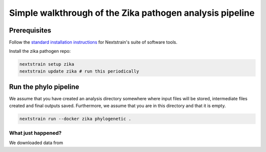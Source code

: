 *****************************************************************
Simple walkthrough of the Zika pathogen analysis pipeline
*****************************************************************

Prerequisites
=============

Follow the `standard installation instructions <https://docs.nextstrain.org/en/latest/install.html>`_ for Nextstrain's suite of software tools.

Install the zika pathogen repo:

.. code-block:: bash

   nextstrain setup zika
   nextstrain update zika # run this periodically

Run the phylo pipeline
======================

We assume that you have created an analysis directory somewhere where input files will be stored, intermediate files created and final outputs saved.
Furthermore, we assume that you are in this directory and that it is empty.


.. code-block:: bash

   nextstrain run --docker zika phylogenetic .


What just happened?
-------------------

We downloaded data from 